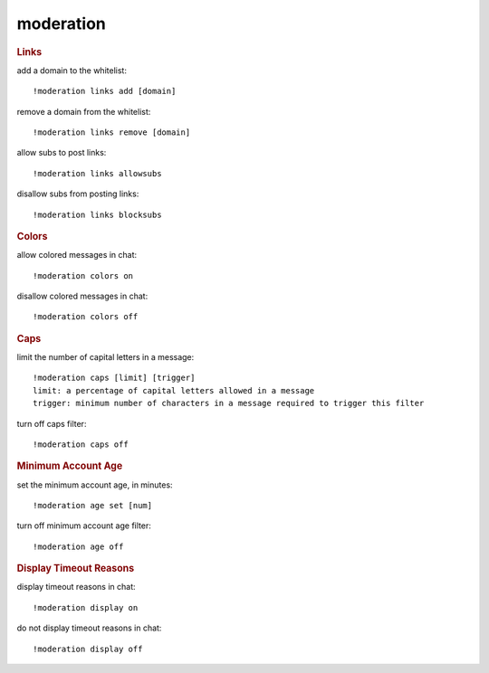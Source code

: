 moderation
----------

.. rubric:: Links

add a domain to the whitelist::

    !moderation links add [domain]

remove a domain from the whitelist::

    !moderation links remove [domain]

allow subs to post links::

    !moderation links allowsubs

disallow subs from posting links::

    !moderation links blocksubs

.. rubric:: Colors

allow colored messages in chat::

    !moderation colors on

disallow colored messages in chat::

    !moderation colors off

.. rubric:: Caps

limit the number of capital letters in a message::

    !moderation caps [limit] [trigger]
    limit: a percentage of capital letters allowed in a message
    trigger: minimum number of characters in a message required to trigger this filter

turn off caps filter::

    !moderation caps off

.. rubric:: Minimum Account Age

set the minimum account age, in minutes::

    !moderation age set [num]

turn off minimum account age filter::

    !moderation age off

.. rubric:: Display Timeout Reasons

display timeout reasons in chat::

    !moderation display on

do not display timeout reasons in chat::

    !moderation display off
